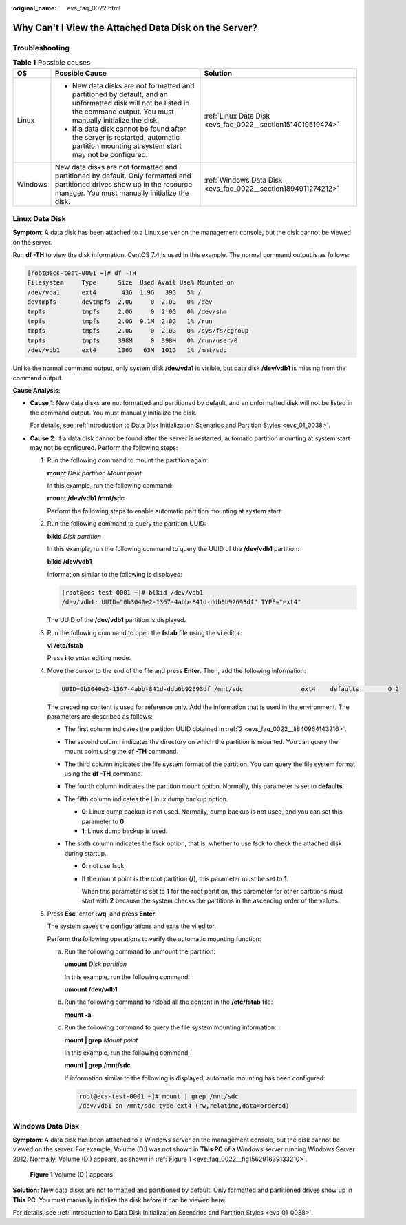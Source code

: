 :original_name: evs_faq_0022.html

.. _evs_faq_0022:

Why Can't I View the Attached Data Disk on the Server?
======================================================

Troubleshooting
---------------

.. table:: **Table 1** Possible causes

   +-----------------------+----------------------------------------------------------------------------------------------------------------------------------------------------------------------------+---------------------------------------------------------------+
   | OS                    | Possible Cause                                                                                                                                                             | Solution                                                      |
   +=======================+============================================================================================================================================================================+===============================================================+
   | Linux                 | -  New data disks are not formatted and partitioned by default, and an unformatted disk will not be listed in the command output. You must manually initialize the disk.   | :ref:`Linux Data Disk <evs_faq_0022__section1514019519474>`   |
   |                       | -  If a data disk cannot be found after the server is restarted, automatic partition mounting at system start may not be configured.                                       |                                                               |
   +-----------------------+----------------------------------------------------------------------------------------------------------------------------------------------------------------------------+---------------------------------------------------------------+
   | Windows               | New data disks are not formatted and partitioned by default. Only formatted and partitioned drives show up in the resource manager. You must manually initialize the disk. | :ref:`Windows Data Disk <evs_faq_0022__section1894911274212>` |
   +-----------------------+----------------------------------------------------------------------------------------------------------------------------------------------------------------------------+---------------------------------------------------------------+

.. _evs_faq_0022__section1514019519474:

Linux Data Disk
---------------

**Symptom**: A data disk has been attached to a Linux server on the management console, but the disk cannot be viewed on the server.

Run **df -TH** to view the disk information. CentOS 7.4 is used in this example. The normal command output is as follows:

.. code-block:: console

   [root@ecs-test-0001 ~]# df -TH
   Filesystem     Type      Size  Used Avail Use% Mounted on
   /dev/vda1      ext4       43G  1.9G   39G   5% /
   devtmpfs       devtmpfs  2.0G     0  2.0G   0% /dev
   tmpfs          tmpfs     2.0G     0  2.0G   0% /dev/shm
   tmpfs          tmpfs     2.0G  9.1M  2.0G   1% /run
   tmpfs          tmpfs     2.0G     0  2.0G   0% /sys/fs/cgroup
   tmpfs          tmpfs     398M     0  398M   0% /run/user/0
   /dev/vdb1      ext4      106G   63M  101G   1% /mnt/sdc

Unlike the normal command output, only system disk **/dev/vda1** is visible, but data disk **/dev/vdb1** is missing from the command output.

**Cause Analysis**:

-  **Cause 1**: New data disks are not formatted and partitioned by default, and an unformatted disk will not be listed in the command output. You must manually initialize the disk.

   For details, see :ref:`Introduction to Data Disk Initialization Scenarios and Partition Styles <evs_01_0038>`.

-  **Cause 2**: If a data disk cannot be found after the server is restarted, automatic partition mounting at system start may not be configured. Perform the following steps:

   #. Run the following command to mount the partition again:

      **mount** *Disk partition* *Mount point*

      In this example, run the following command:

      **mount /dev/vdb1 /mnt/sdc**

      Perform the following steps to enable automatic partition mounting at system start:

   #. .. _evs_faq_0022__li840964143216:

      Run the following command to query the partition UUID:

      **blkid** *Disk partition*

      In this example, run the following command to query the UUID of the **/dev/vdb1** partition:

      **blkid /dev/vdb1**

      Information similar to the following is displayed:

      .. code-block:: console

         [root@ecs-test-0001 ~]# blkid /dev/vdb1
         /dev/vdb1: UUID="0b3040e2-1367-4abb-841d-ddb0b92693df" TYPE="ext4"

      The UUID of the **/dev/vdb1** partition is displayed.

   #. Run the following command to open the **fstab** file using the vi editor:

      **vi /etc/fstab**

      Press **i** to enter editing mode.

   #. Move the cursor to the end of the file and press **Enter**. Then, add the following information:

      .. code-block::

         UUID=0b3040e2-1367-4abb-841d-ddb0b92693df /mnt/sdc                ext4    defaults        0 2

      The preceding content is used for reference only. Add the information that is used in the environment. The parameters are described as follows:

      -  The first column indicates the partition UUID obtained in :ref:`2 <evs_faq_0022__li840964143216>`.
      -  The second column indicates the directory on which the partition is mounted. You can query the mount point using the **df -TH** command.
      -  The third column indicates the file system format of the partition. You can query the file system format using the **df -TH** command.
      -  The fourth column indicates the partition mount option. Normally, this parameter is set to **defaults**.
      -  The fifth column indicates the Linux dump backup option.

         -  **0**: Linux dump backup is not used. Normally, dump backup is not used, and you can set this parameter to **0**.
         -  **1**: Linux dump backup is used.

      -  The sixth column indicates the fsck option, that is, whether to use fsck to check the attached disk during startup.

         -  **0**: not use fsck.

         -  If the mount point is the root partition (**/**), this parameter must be set to **1**.

            When this parameter is set to **1** for the root partition, this parameter for other partitions must start with **2** because the system checks the partitions in the ascending order of the values.

   #. Press **Esc**, enter **:wq**, and press **Enter**.

      The system saves the configurations and exits the vi editor.

      Perform the following operations to verify the automatic mounting function:

      a. Run the following command to unmount the partition:

         **umount** *Disk partition*

         In this example, run the following command:

         **umount /dev/vdb1**

      b. Run the following command to reload all the content in the **/etc/fstab** file:

         **mount -a**

      c. Run the following command to query the file system mounting information:

         **mount \| grep** *Mount point*

         In this example, run the following command:

         **mount \| grep** **/mnt/sdc**

         If information similar to the following is displayed, automatic mounting has been configured:

         .. code-block::

            root@ecs-test-0001 ~]# mount | grep /mnt/sdc
            /dev/vdb1 on /mnt/sdc type ext4 (rw,relatime,data=ordered)

.. _evs_faq_0022__section1894911274212:

Windows Data Disk
-----------------

**Symptom**: A data disk has been attached to a Windows server on the management console, but the disk cannot be viewed on the server. For example, Volume (D:) was not shown in **This PC** of a Windows server running Windows Server 2012. Normally, Volume (D:) appears, as shown in :ref:`Figure 1 <evs_faq_0022__fig156291639133210>`.

.. _evs_faq_0022__fig156291639133210:

.. figure:: /_static/images/en-us_image_0000001327868762.png
   :alt: **Figure 1** Volume (D:) appears

   **Figure 1** Volume (D:) appears

**Solution**: New data disks are not formatted and partitioned by default. Only formatted and partitioned drives show up in **This PC**. You must manually initialize the disk before it can be viewed here.

For details, see :ref:`Introduction to Data Disk Initialization Scenarios and Partition Styles <evs_01_0038>`.
